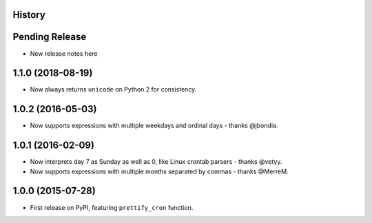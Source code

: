 .. :changelog:

History
-------

Pending Release
---------------

* New release notes here

1.1.0 (2018-08-19)
------------------

* Now always returns ``unicode`` on Python 2 for consistency.

1.0.2 (2016-05-03)
------------------

* Now supports expressions with multiple weekdays and ordinal days - thanks
  @jbondia.

1.0.1 (2016-02-09)
------------------

* Now interprets day 7 as Sunday as well as 0, like Linux crontab parsers -
  thanks @vetyy.
* Now supports expressions with multiple months separated by commas - thanks
  @MerreM.

1.0.0 (2015-07-28)
------------------

* First release on PyPI, featuring ``prettify_cron`` function.
